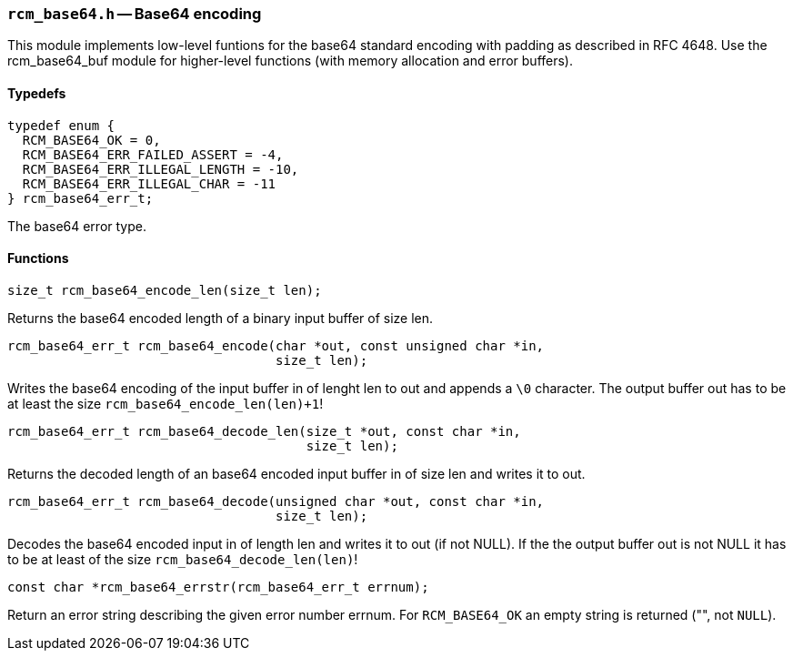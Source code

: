 // generated from ../src/rcm_base64.h with `rcmdoc`

[[rcm_base64.h]]
=== `rcm_base64.h` -- Base64 encoding

This module implements low-level funtions for the base64 standard encoding
with padding as described in RFC 4648. Use the rcm_base64_buf module for
higher-level functions (with memory allocation and error buffers).

==== Typedefs

[source,c]
----
typedef enum {
  RCM_BASE64_OK = 0,
  RCM_BASE64_ERR_FAILED_ASSERT = -4,
  RCM_BASE64_ERR_ILLEGAL_LENGTH = -10,
  RCM_BASE64_ERR_ILLEGAL_CHAR = -11
} rcm_base64_err_t;
----

The base64 error type.

==== Functions

[source,c]
----
size_t rcm_base64_encode_len(size_t len);
----

Returns the base64 encoded length of a binary input buffer of size len.

[source,c]
----
rcm_base64_err_t rcm_base64_encode(char *out, const unsigned char *in,
                                   size_t len);
----

Writes the base64 encoding of the input buffer in of lenght len to out and
   appends a `\0` character. The output buffer out has to be at least the size
   `rcm_base64_encode_len(len)+1`!

[source,c]
----
rcm_base64_err_t rcm_base64_decode_len(size_t *out, const char *in,
                                       size_t len);
----

Returns the decoded length of an base64 encoded input buffer in of size len
   and writes it to out.

[source,c]
----
rcm_base64_err_t rcm_base64_decode(unsigned char *out, const char *in,
                                   size_t len);
----

Decodes the base64 encoded input in of length len and writes it to out (if
   not NULL). If the the output buffer out is not NULL it has to be at least of
   the size `rcm_base64_decode_len(len)`!

[source,c]
----
const char *rcm_base64_errstr(rcm_base64_err_t errnum);
----

Return an error string describing the given error number errnum.
   For `RCM_BASE64_OK` an empty string is returned ("", not `NULL`).

